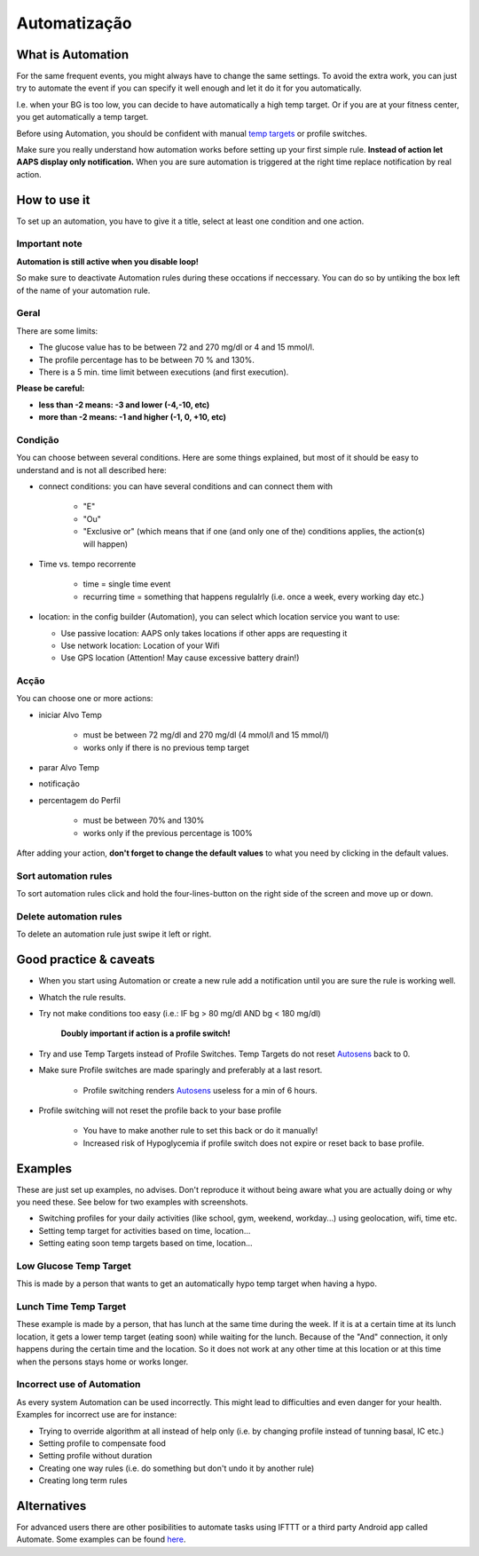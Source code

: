 Automatização
**************************************************

What is Automation
==================================================
For the same frequent events, you might always have to change the same settings. To avoid the extra work, you can just try to automate the event if you can specify it well enough and let it do it for you automatically. 

I.e. when your BG is too low, you can decide to have automatically a high temp target. Or if you are at your fitness center, you get automatically a temp target. 

Before using Automation, you should be confident with manual `temp targets <./temptarget.html>`_ or profile switches. 

Make sure you really understand how automation works before setting up your first simple rule. **Instead of action let AAPS display only notification.** When you are sure automation is triggered at the right time replace notification by real action.

.. image:: ../images/Automation_ConditionAction_RC3.png
  :alt: Automation condition + action

How to use it
==================================================
To set up an automation, you have to give it a title, select at least one condition and one action. 

Important note
--------------------------------------------------
**Automation is still active when you disable loop!**

So make sure to deactivate Automation rules during these occations if neccessary. You can do so by untiking the box left of the name of your automation rule.

.. image:: ../images/Automation_ActivateDeactivate.png
  :alt: Activate and deactivaten automation rule

Geral
--------------------------------------------------
There are some limits:

* The glucose value has to be between 72 and 270 mg/dl or 4 and 15 mmol/l.
* The profile percentage has to be between 70 % and 130%.
* There is a 5 min. time limit between executions (and first execution).

**Please be careful:**

* **less than -2 means: -3 and lower (-4,-10, etc)**
* **more than -2 means: -1 and higher (-1, 0, +10, etc)**


Condição
--------------------------------------------------
You can choose between several conditions. Here are some things explained, but most of it should be easy to understand and is not all described here:

* connect conditions: you can have several conditions and can connect them with 

   * "E"
   * "Ou"
   * "Exclusive or" (which means that if one (and only one of the) conditions applies, the action(s) will happen)
   
* Time vs. tempo recorrente

   * time =  single time event
   * recurring time = something that happens regulalrly (i.e. once a week, every working day etc.)
   
* location: in the config builder (Automation), you can select which location service you want to use:

  * Use passive location: AAPS only takes locations if other apps are requesting it
  * Use network location: Location of your Wifi
  * Use GPS location (Attention! May cause excessive battery drain!)
  
Acção
--------------------------------------------------
You can choose one or more actions: 

* iniciar Alvo Temp 

   * must be between 72 mg/dl and 270 mg/dl (4 mmol/l and 15 mmol/l)
   * works only if there is no previous temp target
   
* parar Alvo Temp
* notificação
* percentagem do Perfil

   * must be between 70% and 130% 
   * works only if the previous percentage is 100%

After adding your action, **don't forget to change the default values** to what you need by clicking in the default values.
 
.. image:: ../images/Automation_Default_V2_5.png
  :alt: Automation default vs. set values

Sort automation rules
-----
To sort automation rules click and hold the four-lines-button on the right side of the screen and move up or down.

.. image:: ../images/Automation_Sort.png
  :alt: Sort automation rules
  
Delete automation rules
-----
To delete an automation rule just swipe it left or right.

.. image:: ../images/Automation_Delete.png
  :alt: Delete automation rule

Good practice & caveats
==================================================
* When you start using Automation or create a new rule add a notification until you are sure the rule is working well.
* Whatch the rule results.
* Try not make conditions too easy (i.e.: IF bg > 80 mg/dl AND bg < 180 mg/dl)

    **Doubly important if action is a profile switch!**
 
* Try and use Temp Targets instead of Profile Switches. Temp Targets do not reset `Autosens <../Usage/Open-APS-features.html#autosens>`_ back to 0.
* Make sure Profile switches are made sparingly and preferably at a last resort.

    * Profile switching renders `Autosens <../Usage/Open-APS-features.html#autosens>`_ useless for a min of 6 hours.

* Profile switching will not reset the profile back to your base profile

    * You have to make another rule to set this back or do it manually!
    * Increased risk of Hypoglycemia if profile switch does not expire or reset back to base profile.

Examples
==================================================
These are just set up examples, no advises. Don't reproduce it without being aware what you are actually doing or why you need these. See below for two examples with screenshots.

* Switching profiles for your daily activities (like school, gym, weekend, workday...) using geolocation, wifi, time etc.
* Setting temp target for activities based on time, location...
* Setting eating soon temp targets based on time, location...

Low Glucose Temp Target
--------------------------------------------------
.. image:: ../images/Automation2.png
  :alt: Automation2

This is made by a person that wants to get an automatically hypo temp target when having a hypo.

Lunch Time Temp Target
--------------------------------------------------
.. image:: ../images/Automation3.png
  :alt: Automation3
  
These example is made by a person, that has lunch at the same time during the week. If it is at a certain time at its lunch location, it gets a lower temp target (eating soon) while waiting for the lunch. Because of the "And" connection, it only happens during the certain time and the  location. So it does not work at any other time at this location or at this time when the persons stays home or works longer. 

Incorrect use of Automation
--------------------------------------------------
As every system Automation can be used incorrectly. This might lead to difficulties and even danger for your health. Examples for incorrect use are for instance:

* Trying to override algorithm at all instead of help only (i.e. by changing profile instead of tunning basal, IC etc.)
* Setting profile to compensate food
* Setting profile without duration
* Creating one way rules (i.e. do something but don't undo it by another rule)
* Creating long term rules

Alternatives
==================================================

For advanced users there are other posibilities to automate tasks using IFTTT or a third party Android app called Automate. Some examples can be found `here <./automationwithapp.html>`_.

